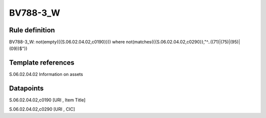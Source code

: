 =========
BV788-3_W
=========

Rule definition
---------------

BV788-3_W: not(empty({{S.06.02.04.02,c0190}})) where not(matches({{S.06.02.04.02,c0290}},"^..((71)|(75)|(95)|(09))$"))


Template references
-------------------

S.06.02.04.02 Information on assets


Datapoints
----------

S.06.02.04.02,c0190 [URI , Item Title]

S.06.02.04.02,c0290 [URI , CIC]



